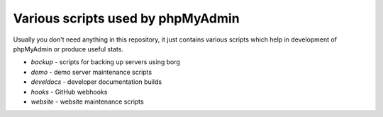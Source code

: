 Various scripts used by phpMyAdmin
==================================

Usually you don't need anything in this repository, it just contains various
scripts which help in development of phpMyAdmin or produce useful stats.

* `backup` - scripts for backing up servers using borg
* `demo` - demo server maintenance scripts
* `develdocs` - developer documentation builds
* `hooks` - GitHub webhooks
* `website` - website maintenance scripts
